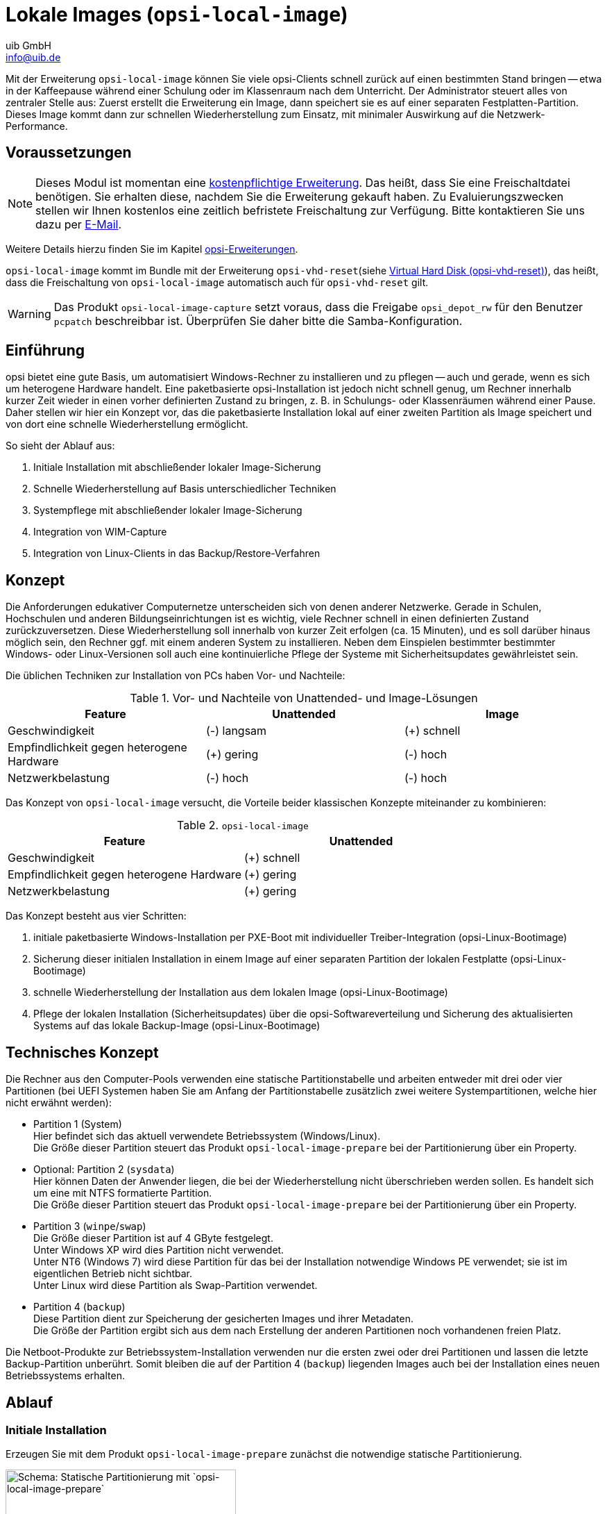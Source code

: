 ////
; Copyright (c) uib GmbH (www.uib.de)
; This documentation is owned by uib
; and published under the german creative commons by-sa license
; see:
; https://creativecommons.org/licenses/by-sa/3.0/de/
; https://creativecommons.org/licenses/by-sa/3.0/de/legalcode
; english:
; https://creativecommons.org/licenses/by-sa/3.0/
; https://creativecommons.org/licenses/by-sa/3.0/legalcode
;
; credits: https://www.opsi.org/credits/
////

:Author:    uib GmbH
:Email:     info@uib.de
:Date:      27.3.2024
:Revision:  4.3
:toclevels: 6
:doctype:   book
:icons:     font
:xrefstyle: full



[[opsi-manual-localimage]]
= Lokale Images (`opsi-local-image`)

Mit der Erweiterung `opsi-local-image` können Sie viele opsi-Clients schnell zurück auf einen bestimmten Stand bringen -- etwa in der Kaffeepause während einer Schulung oder im Klassenraum nach dem Unterricht. Der Administrator steuert alles von zentraler Stelle aus: Zuerst erstellt die Erweiterung ein Image, dann speichert sie es auf einer separaten Festplatten-Partition. Dieses Image kommt dann zur schnellen Wiederherstellung zum Einsatz, mit minimaler Auswirkung auf die Netzwerk-Performance.

[[opsi-manual-localimage-preconditions]]
== Voraussetzungen

NOTE: Dieses Modul ist momentan eine link:https://opsi.org/en/extensions/[kostenpflichtige Erweiterung]. Das heißt, dass Sie eine Freischaltdatei benötigen. Sie erhalten diese, nachdem Sie die Erweiterung gekauft haben. Zu Evaluierungszwecken stellen wir Ihnen kostenlos eine zeitlich befristete Freischaltung zur Verfügung. Bitte kontaktieren Sie uns dazu per mailto:info@uib.de[E-Mail].

Weitere Details hierzu finden Sie im Kapitel xref:opsi-modules:modules.adoc#opsi-manual-modules[opsi-Erweiterungen].

`opsi-local-image` kommt im Bundle mit der Erweiterung `opsi-vhd-reset`(siehe xref:vhd#opsi-manual-vhd[Virtual Hard Disk (opsi-vhd-reset)]), das heißt, dass die Freischaltung von `opsi-local-image` automatisch auch für `opsi-vhd-reset` gilt.


WARNING: Das Produkt `opsi-local-image-capture` setzt voraus, dass die Freigabe `opsi_depot_rw` für den Benutzer `pcpatch` beschreibbar ist. Überprüfen Sie daher bitte die Samba-Konfiguration.

[[opsi-manual-localimage-introduction]]
== Einführung

opsi bietet eine gute Basis, um automatisiert Windows-Rechner zu installieren und zu pflegen -- auch und gerade, wenn es sich um heterogene Hardware handelt. Eine paketbasierte opsi-Installation ist jedoch nicht schnell genug, um Rechner innerhalb kurzer Zeit wieder in einen vorher definierten Zustand zu bringen, z.{nbsp}B. in Schulungs- oder Klassenräumen während einer Pause. Daher stellen wir hier ein Konzept vor, das die paketbasierte Installation lokal auf einer zweiten Partition als Image speichert und von dort eine schnelle Wiederherstellung ermöglicht.

So sieht der Ablauf aus:

. Initiale Installation mit abschließender lokaler Image-Sicherung
. Schnelle Wiederherstellung auf Basis unterschiedlicher Techniken
. Systempflege mit abschließender lokaler Image-Sicherung
. Integration von WIM-Capture
. Integration von Linux-Clients in das Backup/Restore-Verfahren

[[opsi-manual-localimage-concept]]
== Konzept

Die Anforderungen edukativer Computernetze unterscheiden sich von denen anderer Netzwerke. Gerade in Schulen, Hochschulen und anderen Bildungseinrichtungen ist es wichtig, viele Rechner schnell in einen definierten Zustand zurückzuversetzen. Diese Wiederherstellung soll innerhalb von kurzer Zeit erfolgen (ca. 15 Minuten), und es soll darüber hinaus möglich sein, den Rechner ggf. mit einem anderen System zu installieren. Neben dem Einspielen bestimmter bestimmter Windows- oder Linux-Versionen soll auch eine kontinuierliche Pflege der Systeme mit Sicherheitsupdates gewährleistet sein.

Die üblichen Techniken zur Installation von PCs haben Vor- und Nachteile:

.Vor- und Nachteile von Unattended- und Image-Lösungen
[options="header"]
|==========================
| Feature | Unattended | Image
| Geschwindigkeit | (-) langsam | (+) schnell
| Empfindlichkeit gegen heterogene Hardware | (+) gering | (-) hoch
| Netzwerkbelastung | (-) hoch | (-) hoch
|==========================

Das Konzept von `opsi-local-image` versucht, die Vorteile beider klassischen Konzepte miteinander zu kombinieren:

.`opsi-local-image`
[options="header"]
|==========================
| Feature | Unattended
| Geschwindigkeit | (+) schnell
| Empfindlichkeit gegen heterogene Hardware | (+) gering
| Netzwerkbelastung | (+) gering
|==========================

Das Konzept besteht aus vier Schritten:

. initiale paketbasierte Windows-Installation per PXE-Boot mit individueller Treiber-Integration (opsi-Linux-Bootimage)
. Sicherung dieser initialen Installation in einem Image auf einer separaten Partition der lokalen Festplatte (opsi-Linux-Bootimage)
. schnelle Wiederherstellung der Installation aus dem lokalen Image (opsi-Linux-Bootimage)
. Pflege der lokalen Installation (Sicherheitsupdates) über die opsi-Softwareverteilung und Sicherung des aktualisierten Systems auf das lokale Backup-Image (opsi-Linux-Bootimage)

[[opsi-manual-localimage-concept-technical]]
== Technisches Konzept

Die Rechner aus den Computer-Pools verwenden eine statische Partitionstabelle und arbeiten entweder mit drei oder vier Partitionen (bei UEFI Systemen haben Sie am Anfang der Partitionstabelle zusätzlich zwei weitere Systempartitionen, welche hier nicht erwähnt werden):

* Partition 1 (System) +
Hier befindet sich das aktuell verwendete Betriebssystem (Windows/Linux). +
Die Größe dieser Partition steuert das Produkt `opsi-local-image-prepare` bei der Partitionierung über ein Property.

* Optional: Partition 2 (`sysdata`) +
Hier können Daten der Anwender liegen, die bei der Wiederherstellung nicht überschrieben werden sollen. Es handelt sich um eine mit NTFS formatierte Partition. +
Die Größe dieser Partition steuert das Produkt `opsi-local-image-prepare` bei der Partitionierung über ein Property.

* Partition 3 (`winpe`/`swap`) +
Die Größe dieser Partition ist auf 4{nbsp}GByte festgelegt. +
Unter Windows XP wird dies Partition nicht verwendet. +
Unter NT6 (Windows 7) wird diese Partition für das bei der Installation notwendige Windows PE verwendet; sie ist im eigentlichen Betrieb nicht sichtbar. +
Unter Linux wird diese Partition als Swap-Partition verwendet.

* Partition 4 (`backup`) +
Diese Partition dient zur Speicherung der gesicherten Images und ihrer Metadaten. +
Die Größe der Partition ergibt sich aus dem nach Erstellung der anderen Partitionen noch vorhandenen freien Platz.

Die Netboot-Produkte zur Betriebssystem-Installation verwenden nur die ersten zwei oder drei Partitionen und lassen die letzte Backup-Partition unberührt. Somit bleiben die auf der Partition 4 (`backup`) liegenden Images auch bei der Installation eines neuen Betriebssystems erhalten.

[[opsi-manual-localimage-proceedings]]
== Ablauf

[[opsi-manual-localimage-proceedings-initial]]
=== Initiale Installation

Erzeugen Sie mit dem Produkt `opsi-local-image-prepare` zunächst die notwendige statische Partitionierung.

.Schema: Statische Partitionierung mit `opsi-local-image-prepare`
image::oli-prepare.png["Schema: Statische Partitionierung mit `opsi-local-image-prepare`", width=332]

Anschließend können Sie mit `opsi-local-image-win*` und mit weiteren Produkten die Betriebssysteme installieren und mit unterschiedlicher Anwendungssoftware ausstatten.

.Schema: OS-Installation mit `opsi-local-image-win*`
image::oli-os-install.png["Schema: OS-Installation mit `opsi-local-image-win*`", width=332]

Diese werden in der Voreinstellung nach der Installation automatisch als Image gesichert.

.Schema: Sicherung des Images mit `opsi-local-image-backup`
image::oli-backup-1.png["Schema: Sicherung des Images mit `opsi-local-image-backup`", width=332]


[[opsi-manual-localimage-proceedings-restore]]
=== Image wiederherstellen

Rufen Sie das Produkt `opsi-local-image-restore` auf; dieses stellt automatisch das letzte erstellte Image wieder her. Um ein anderes Image wiederherzustellen, geben Sie dieses im Property `imagefile` an.

.Schema: Image-Wiederherstellung mit `opsi-local-image-restore`
image::oli-restore-image.png["Schema: Image-Wiederherstellung mit `opsi-local-image-restore`", width=332]

[[opsi-manual-localimage-proceedings-delete]]
=== Image löschen

Rufen Sie das Produkt `opsi-local-image-delimage` auf, um das im Property `imagefile` definierte Image zu löschen. +
Property `imagefile=all_images` löscht alle gespeicherten images.

.Schema: Löschen eines gespeicherten Images
image::oli-delete-image.png["Schema: Löschen eines gespeicherten Images", width=332]


[[opsi-manual-localimage-proceedings-update]]
=== Image aktualisieren

Um die Pflege der Clients zu vereinfachen, gibt es das Produkt `opsi-auto-update`.

.Schema: Automatisches Upgrade eines gespeicherten Images
image::oli-image-upgrade-flow.png["Schema: Automatisches Upgrade eines gespeicherten Images", width=664]

Das Produkt `opsi-auto-update` soll hauptsächlich die installierten Produkte aktuell halten. Dazu setzt es alle installierten Produkte, deren Version von der auf dem Server abweicht, für den Client auf `setup`.

NOTE: Dieses Produkt ist nicht nur in Zusammenhang mit `opsi-local-image` interessant. Eine ausführliche Beschreibung finden Sie im Kapitel xref:opsi-products:localboot-products.adoc[opsi-Produkte] im Abschnitt xref:opsi-products:localboot-products.adoc#opsi-manual-localboot-opsi-auto-update[opsi-auto-update].

[[opsi-manual-localimage-components]]
== `opsi-local-image`-Produkte

TIP: Die `opsi-local-image`-Produkte auch Systeme mit mehreren Festplatten. Lesen Sie dazu auch den Abschnitt xref:opsi-products:netboot-products#opsi-manual-netboot-nt6[Hinweise zu den NT6-Netboot-Produkten].

Das Paket `opsi-local-image` enthält folgende Produkte:

* <<opsi-manual-localimage-components-part>>: +
** `opsi-local-image-prepare`
* Netboot-Produkte zur Betriebssystem-Installation: +
 ** <<opsi-manual-localimage-components-win>>:
 *** `opsi-local-image-win7`
 *** `opsi-local-image-win7-x64`
 *** `opsi-local-image-win10`
 *** `opsi-local-image-win10-x64`
 *** `opsi-local-image-win11`
 *** `opsi-local-image-win11-x64`
 ** <<opsi-manual-localimage-components-linux>>:
 *** `opsi-local-image-ubuntu`
* <<opsi-manual-localimage-components-backuprestore>>:
** `opsi-local-image-backup`
** `opsi-local-image-restore`
** `opsi-local-image-delimage`
* <<opsi-manual-localimage-components-helper>>: +
** `opsi-local-image-backup-starter`
** `opsi-auto-update`

Um die Produkte zu installieren, setzen Sie in der Datei `/etc/opsi/package-updater.repos.d/uib-local_image.repo` das Attribut `active` des Repositorys `uib_local_image` auf `True`.
Anschließend rufen Sie den folgenden Befehl auf, um die neuen Produkte zu installieren:

[source,shell]
----
opsi-package-updater --repo uib_local_image install
----

[[opsi-manual-localimage-components-uefi]]
=== UEFI-Kompatibilität

Die `opsi-local-image`-Produkte sind UEFI-kompatibel.

[[opsi-manual-localimage-components-part]]
=== Netboot-Produkt zur Partitionierung

Das Produkt `opsi-local-image-prepare` erstellt die statische Partitionstabelle für alle anderen Produkte.

WARNING: Verwenden Sie dieses Produkt nur zur initialen Vorbereitung der Platte. Es löscht alle gespeicherten Images!

`opsi-local-image-prepare` unterstützt die folgenden Properties:

* `ask_before_inst`: Legt fest, ob der Start der Installation auf dem Client bestätigt werden muss. (Voreinstellung: `true`)
* `system_partition_size`: Gibt die Größe der ersten Partition (System) an. (Voreinstellung: `30GB`)
* `data_partition_size`: Gibt die Größe der zweiten Partition (`sysdata`) an; `0G` legt keine Datenpartition an (Voreinstellung: `0G`)
* `start_os_installation`: Wählen Sie hier das Produkt zur Installation eines Betriebssystems aus, das im Anschluss an die Partitionierung automatisch gestartet wird. Wenn Sie `start_os_installation` installieren, werden die beiden Properties `imagefile` und `imagefiles_list`des Produktes `opsi-local-image-restore` gelöscht, da durch die Neupartitionierung diese Daten ungültig geworden sind.
* `delay_for_reboot`: Definiert die Anzahl der Sekunden zwischen dem Beenden des Skriptes und dem Neustart, um dem Server Zeit zu geben, die Netboot-Pipe zu erstellen
* `minimal_backup_partition_size`: Dient zur Überprüfung der Plausibilität der gemachten Angaben (Voreinstellung: `55%`) +
Die Größe der Backup-Partition ergibt sich aus: +
Festplattengröße - (`system_partition_size` + `data_partition_size` + `winpe_partition_size`) +
`opsi-local-image` kommt normalerweise zum Einsatz, um ein lokales Backup der Systempartition zu erstellen; dazu muss genug Platz für die Backup-Partition vorhanden sein. Wenn das Produkt beim Berechnen der Partitionierung feststellt, dass der verbleibende Platz für die Backup-Partition kleiner ist als `minimal_backup_partition_size`, dann bricht es mit einer Fehlermeldung ab.
* `winpe_partition_size`: Größe der WinPE-Partition (Voreinstellung: `4G`)
* `multi_disk_mode`: Wählt eine Festplatte zur Installation aus (Voreinstellung: `0`) +
Mögliche Werte sind: `0`, `1`, `2`, `3`, `prefer_ssd` und `prefer_rotational`. Die Werte `0`, `1`, `2` und `3` geben direkt den Index der Festplatte an, wobei `0` die erste Platte meint, `1` die zweite usw. Der Wert `prefer_ssd` wählt die erste SSD-Platte aus, `prefer_rotational` die erste klassische Platte (mit rotierenden Scheiben). Das Property wird auf Systemen mit nur einer einzigen Platte ignoriert.
* `backup_partition_on_same_disk`: Bestimmt, ob die Backup-Partition auf der Systemplatte (`true`) oder auf der ersten anderen freien Platte (`false`) angelegt wird (Voreinstellung: `true`)

[[opsi-manual-localimage-components-win]]
=== Netboot-Produkte zur Windows-Installation

Die Netboot-Produkte zur Windows-Installation sind Abkömmlinge der opsi-Standardprodukte zur Windows-Installation. Das heißt, dass sie identisch in Bezug auf den Aufbau und die Treiber-Integration sind. Entsprechende Anleitungen finden Sie im Kapitel xref:clients:windows-client/windows-client-manual.adoc[Windows Clients].

Die Properties der Windows-NT6-Produkte ab Version 4.1 sind eine Teilmenge der NT6-Standardprodukt-Properties (siehe Abschnitt xref:opsi-products:netboot-products#opsi-manual-netboot-nt6[Hinweise zu den NT6-Netboot-Produkten]). Hinweise zu den Properties für Festplatten finden Sie im Abschnitt <<opsi-manual-localimage-components-part>>. Die fehlenden Eigenschaften für Festplatten und Partitionen werden aus dem Produkt `opsi-local-image-prepare` übernommen.

WARNING: Ändern Sie die Einstellungen der `opsi-local-image-prepare`-Properties nicht mehr, nachdem Sie einen Rechner damit präpariert haben, da die nachfolgenden Produkte auf diese Werte zugreifen.


* `opsi-local-image-win7`: Installation von Windows 7 (32{nbsp}Bit)
* `opsi-local-image-win7-x64`: Installation von Windows 7 (64{nbsp}Bit)
* `opsi-local-image-win10`: Installation von Windows 10 (32{nbsp}Bit)
* `opsi-local-image-win10-x64`: Installation von Windows 10 (64{nbsp}Bit)
* `opsi-local-image-win11`: Installation von Windows 11 (32{nbsp}Bit)
* `opsi-local-image-win11-x64`: Installation von Windows 11 (64{nbsp}Bit)


Alle diese Produkte haben folgende `opsi-local-image`-spezifische Properties:

* `backup_after_install`: Nach der OS-Installation wird zunächst die Anwendungssoftware installiert und danach wird ein Image der Installation gesichert (Voreinstellung: `true`). Weiterhin wird der `imageFile`-Wert des `opsi-local-image-restore`-Produktes gelöscht. Als Folge bekommt das erstellte Backup den Namen des laufenden Netboot-Produktes (z.{nbsp}B. `opsi-local-image-win7`).
* `setup_after_install`: Geben Sie hier eines oder mehrere Produkte an, die nach der OS-Installation auf `setup` gestellt werden sollen; Abhängigkeiten werden automatisch aufgelöst.

[[opsi-manual-localimage-components-linux]]
=== Netboot-Produkte zur Linux-Installation

Das Produkt `opsi-local-image-ubuntu` installiert Ubuntu 64{nbsp}Bit und wird für die jeweils aktuellen LTS Versionen bereitgestellt. Dabei legt es zwei Benutzeraccounts an: `root` und `user`. Das Passwort für `root` setzt das Property `root_password` (Voreinstellung: `linux123`), das Passwort für `user` das Property `user_password` (Voreinstellung: `linux123`).

Folgende Properties steuern die Installation:

* `askbeforeinst`: Soll der Start der Installation auf dem Client bestätigt werden? (Voreinstellung: `true`)
* `additional_packages`: Welche zusätzlichen Pakete sollen installiert werden? Liste der Pakete wird durch Leerzeichen getrennt (Voreinstellung: `pass:['']`)
* `language`: Welche Sprache/Locale soll installiert werden? (Voreinstellung: `de`)
* `console_keymap`: Tastaturlayout (Voreinstellung: `de-latin1-nodeadkeys`)
* `timezone`: Zeitzone (Voreinstellung: `Europe/Berlin`)
* `online_repository`: Definiert das Online-Repository (Voreinstellung: `\http://de.archive.ubuntu.com/ubuntu`)
* `proxy`: Definiert (wenn nötig) einen Proxyserver der Form `\http://<ip>:<port>` (Voreinstellung: `pass:['']`)
* `backup_after_install`: Sichert ein Image sofort nach der Installation (Voreinstellung: `true`)
* `setup_after_install`: Geben Sie hier eines oder mehrere Produkte an, die nach der OS-Installation auf `setup` gestellt werden sollen; Abhängigkeiten werden automatisch aufgelöst.
* `release`: Ubuntu-Release, das installiert werden soll
* `install_opsi-client-agent`: Installiert den Linux-Client-Agent (kostenpflichtige Erweiterung, siehe Kapitel xref:opsi-modules:modules.adoc#opsi-manual-modules[opsi-Erweiterungen], Voreinstellung: `false`)


[[opsi-manual-localimage-components-backuprestore]]
=== Netboot-Produkte für Backup und Restore

Das Produkt `opsi-local-image-backup` sichert das auf der ersten Partition installierte Betriebssystem in einem Image und legt dieses auf der vierten Partition ab. Den Image-Namen setzt ein Property; ist hier kein Wert gesetzt, dann wird der Name des Netboot-Produktes verwendet, der aktuell auf `installed` steht (z.{nbsp}B. `opsi-local-image-ubuntu`). Der Name wird ebenfalls im Produkt `opsi-local-image-restore` als Property `imagefile` gesetzt, sodass ein Aufruf von `opsi-local-image-restore` in der Voreinstellung genau dieses Image wiederherstellt. Außerdem wird der Name dem `opsi-local-image-restore`-Property `imagefiles_list` hinzugefügt -- das Property enthält also eine Liste aller verfügbaren Images.

Für Windows-Systeme sichert das das Produkt die aktuellen opsi-Produkt-Stände zusammen mit dem Image, damit diese zusammen wiederhergestellt werden können.

NOTE: Als Backup-Software kommt https://partclone.org/[Partclone] zum Einsatz. Das Werkzeug erstellt Partitions-Images und kopiert diese bei Bedarf wieder zurück.

`opsi-local-image-backup` unterstützt die folgenden Properties:

* `askbeforeinst`: Soll der Start der Installation auf dem Client bestätigt werden? (Voreinstellung: `false`)
* `free_on_backup`: Dieses read-only Property zeigt aktuelle Informationen zur Backup-Partition an. (`device`, `size`, `used`, `remaining`, `use in %`, `mount point`)
* `imagefile`: Name der zu erstellenden Image-Datei (Voreinstellung: leer, also wird der Name des aktuell installierten `opsi-local-image`-Produktes verwendet). Der Name darf Leerzeichen, aber keine Sonderzeichen enthalten. Wenn der Name Leerzeichen enthält, werden diese intern als Unterstriche behandelt, z.{nbsp}B. wird `mein image` zu `mein_image`.
* `setup_after_install`: Geben Sie hier eines oder mehrere Produkte an, die nach der OS-Installation auf `setup` gestellt werden sollen; Abhängigkeiten werden automatisch aufgelöst.

Das Produkt `opsi-local-image-restore` spielt das über `imagefile` definierte Image zurück auf die erste Partition und sorgt dafür, dass das Bootflag gesetzt wird. Für Windows-Systeme sichert das das Produkt die aktuellen opsi-Produkt-Stände zusammen mit dem Image, damit diese zusammen wiederhergestellt werden können.

`opsi-local-image-restore` unterstützt die folgenden Properties:

* `askbeforeinst`: Soll der Start der Installation auf dem Client bestätigt werden? (Voreinstellung: `false`)
* `imagefile`: Name des Images, das wiederhergestellt werden soll; der Wert wird automatisch durch das letzte Backup gesetzt. Die Liste der verfügbaren Images ist im Property `imagefiles_list` enthalten.
* `imagefiles_list`: Liste der verfügbaren Images
* `no_proxy`: definiert, für welche Adressen kein Proxy verwendet werden soll; mehrere Adressen werden durch Kommata getrennt
* `proxy`: Falls erforderlich, tragen Sie hier die Adresse des Proxyservers ein (`\http://<ip>:<port>`).

* `setup_after_restore` Geben Sie eines oder mehrere Produkte an, die nach dem Abschluss der Wiederherstellung auf `setup` gestellt und damit nach dem Reboot automatisch installiert werden sollen. (Voreinstellung: `windomain` zur erneuten Aufnahme des wiederhergestellten Clients in die Windows-Domäne)

NOTE: Das Property `update_and_backup` wird nicht länger empfohlen. Verwenden Sie stattdessen das Produkt `opsi-auto-update`. Eine ausführliche Beschreibung finden Sie im Kapitel xref:opsi-products:localboot-products.adoc[opsi-Produkte] im Abschnitt xref:opsi-products:localboot-products.adoc#opsi-manual-localboot-opsi-auto-update[opsi-auto-update].

Das Produkt `opsi-local-image-delimage` löscht das im Property `imagefile` angegebene Image von der Backup-Partition:

* `imagefile`: Name des zu löschenden Images (Voreinstellung: leer) +
Property `imagefile=all_images` löscht alle gespeicherten images.

[[opsi-manual-localimage-components-helper]]
=== Localboot-Produkte zum Steuern von Abläufen

Das Localboot-Produkt `opsi-local-image-backup-starter` setzt das Netboot-Produkt `opsi-local-image-backup` auf `setup` und startet den Rechner danach neu. Das Produkt hat eine sehr niedrige Priorität (-98), daher werden alle anderen Localboot-Produkte vorher installiert.

Das Produkt `opsi-auto-update` hält die installierten Produkte aktuell. Es setzt alle installierten Client-Produkte, deren Versionsnummer von der auf dem Server abweicht, auf `setup`.

NOTE: Dieses Produkt ist nicht nur in Zusammenhang mit `opsi-local-image` interessant. Eine ausführliche Beschreibung finden Sie im Kapitel xref:opsi-products:localboot-products.adoc[opsi-Produkte] im Abschnitt xref:opsi-products:localboot-products.adoc#opsi-manual-localboot-opsi-auto-update[opsi-auto-update].

////
[[opsi-manual-localimage-service-methods]]
== Erweiterte Service-Methoden

Sie können die Rechner in einem Schulungsraum zu einer Client-Gruppe zusammenfassen und dann Aktionen definieren, die Sie für die gesamte Gruppe ausführen. Zu diesem Zweck sind folgende Erweiterungen der Service-Methoden vorhanden:

* `setProductActionRequestForHostGroup` +
Parameter: `hostGroupId`, `productId`, `actionRequest` +
Startet für alle Mitglieder einer Gruppe (z.{nbsp}B. Rechner eines Schulungsraums) eine bestimmte Aktion, etwa eine Image-Wiederherstellung.

* `setProductPropertyForHostGroup` +
Parameter: `productId`, `propertyId`, `propertyValue`, `hostGroupId` +
Setzt für alle Mitglieder einer Gruppe einen Wert für bestimmtes Produkt-Property, z.{nbsp}B. ein wiederherzustellendes Image.

* `getPossibleImagefileValuesForHostGroup` +
Parameter: `groupId` +
Listet alle `imagefile`-Namen auf von Images, die `opsi-local-image-backup` auf den Clients der Gruppe angelegt hat. Fehlt ein bestimmtes Image (z.{nbsp}B. `opsi-local-image-win10`) auf einem oder mehreren Rechnern, so ist es auch nicht Bestandteil der Rückgabeliste.

NOTE: Diese Methoden sind veraltet und werden in einer zukünftigen Version entfernt werden. Nutzen Sie stattdessen `setProductActionRequest`, `productPropertiestate_getObjects`
oder im Fall von aufwändigeren Anfragen das Werkzeug `opsi-cli` (siehe Kapitel xref:server:components/commandline.adoc#server-components-opsi-cli[opsi-cli]).
////

[[opsi-manual-localimage-backuppartition]]
== Backup-Partition

Die Backup-Partition ist (bei Rechnern mit MBR BIOS und ohne Datenpartition) die dritte Partition der System-Festplatte. Gibt es eine eigene Partition für die Daten der Anwender (`sysdata`), dann ist die Backup-Partition die vierte Partition.
Bei UEFI Systemen haben Sie am Anfang der Partitionstabelle zusätzlich zwei weitere Systempartitionen, welche hier nicht erwähnt werden.


NOTE: Auf Systemen mit mehr als einer Festplatte bestimmt das `opsi-local-image-prepare`-Property `multi_disk_mode` die System-Festplatte. Die Backup-Partition kann sich (abhängig vom `opsi-local-image-prepare`-Property `backup_partition_on_same_disk`) auch auf der ersten Partition einer anderen Platte befinden.

Auf der Backup-Partition finden Sie unter anderem folgende Daten:

* Die Datei `master.log` mit Informationen über alle durchgeführten Image-Operationen. Diese Logdatei wird in die Bootimage-Protokolle übertragen.

* Die Image-Verzeichnisse haben denselben Namen wie das Image und enthalten außer dem Abbild die Metadaten des Images. Die Größe der Images hängt nicht nur vom Betriebssystem selbst, sondern auch von der dort installierten Software ab; zur besseren Orientierung hier ein paar Zahlen zu Images mit unterschiedlichen Betriebssystemen ohne weitere Standardsoftware:

** `opsi-local-image-ubuntu`: 16{nbsp}GByte (V 22.04)
** `opsi-local-image-win7-x64`: 10{nbsp}GByte
** `opsi-local-image-win11-x64`: 23{nbsp}GByte

[[opsi-manual-localimage-wimcapture]]
== Integration von Windows Imaging Format (`opsi-local-image-wim-capture`)

Microsoft hat mit NT6 das Image-Format WIM zur Installation eingeführt. Eine WIM-Datei (_Windows Imaging Format_) speichert die Installations-Einstellungen, inklusive aller Software, Hotfixes und Konfigurationen von einem bestehenden Computer; es ist also ein Archiv für Dateien und Metadaten und kein Festplatten- oder Partitions-Image. Sie können dieses WIM dann als Basis für zukünftige Installationen auf anderen Computern verwenden, was den gesamten Prozess deutlich einfacher und schneller macht.

Eine WIM-Datei kann mehrere Images enthalten. Die normale Installation eines NT6-Rechners basiert darauf, dass die Datei `setup.exe` ein Image aus der Datei `install.wim` auspackt, dieses danach konfiguriert und mit zusätzlichen Treibern versieht.

[[opsi-manual-localimage-wimcapture-components]]
=== WIM-Komponenten

Zum Erfassen eines Images im WIM-Format benötigen das Produkt `opsi-local-image-wim-capture`.

Ergänzend gibt es die Target-Produkte, die das erfasste Image aufnehmen:

* `opsi-local-image-win10-capture`
* `opsi-local-image-win10-x64-capture`
* `opsi-local-image-win11-capture`
* `opsi-local-image-win11-x64-capture`


[[opsi-manual-localimage-wimcapture-proceedings]]
=== Unterschied zwischen `opsi-local-image-wim-capture` und `opsi-wim-capture`

Die Abläufe und Einstellungen des Produktes `opsi-local-image-wim-capture` entsprechen denen von `opsi-wim-capture` (siehe xref:opsi-modules:wim-capture#opsi-manual-wimcap[Windows Imaging Format (opsi-wim-capture)]). Die Properties von `opsi-wim-capture` sind in Abschnitt xref:opsi-modules:wim-capture#opsi-manual-wimcap-products-main[Hauptprodukt opsi-wim-capture] beschrieben.

Der wesentliche Unterschied zwischen den beiden Produkten ist: `opsi-local-image-wim-capture` verwendet zur Sicherung und Wiederherstellung der Partition den Mechanismus von `opsi-local-image-backup`/`opsi-local-image-restore`. `opsi-wim-capture` setzt dazu auf das Produkt `opsi-clonezilla`.

WARNING: `opsi-local-image-wim-capture` schlägt fehl, wenn Sie Ihr System mit einer Datenpartition angelegt haben. Installieren Sie in diesem Fall den Rechner neu mit dem `opsi-local-image-prepare`-Property `data_partition_size=0`.

[[opsi-manual-localimage-wimcapture-rollout]]
== Windows-Installation von einem Target-Produkt aus

Dieser Abschnitt beschreibt, wie Sie die opsi-Metadaten zu installierten Produkten wiederherstellen.

*Das Problem:*

Wenn Sie mit opsi ein Windows-System neu installieren, werden bei Installation des `opsi-client-agent` alle Localboot-Produkte, die auf dem Rechner vorher auf `installed` standen, automatisch auf `setup` gesetzt und damit später erneut installiert. Beim Ausrollen der WIM-Images funktioniert das etwas anders:

* Im Image befindet sich das Backup der opsi-Daten, das dort während der Erstellung abgelegt wurde.
* Bei der `opsi-client-agent`-Installation wird das Backup entdeckt und zurück auf den opsi-Server gespielt.
* Damit haben die Produkte, die im Image zum Zeitpunkt der Erfassung installiert waren, auf dem frisch installierten Rechner den Zustand `installed`.

Würden jetzt alle Produkte, die auf `installed` stehen, auf `setup` gesetzt, würden alle im Image installierten Produkte noch einmal installiert -- das ist nicht erwünscht.

Es gibt daher zwei Varianten zur Wiederherstellung der opsi-Metadaten installierter Produkte:

* Variante 1: +
Zurückspielen der Metadaten und Beibehaltung von `setup`-Action-Requests +
Produkte, die auf `installed`, stehen werden *nicht* auf `setup` gesetzt (Standardverhalten). +

* Variante 2: +
Zurückspielen der Metadaten. +
Produkte, die auf `installed` stehen, werden auf `setup` gesetzt. Ausgenommen sind Produkte, die in den wiederhergestellten Metadaten enthalten sind. +

=== Variante 1

Beim Ausrollen eines WIM-Images werden nach der Installation nur die Produkte automatisch installiert, die schon vor dem Beginn der Betriebssystem-Installation auf `setup` standen. Das kann entweder durch einen manuellen Eingriff oder durch Setzen des Properties `setup_after_install` erfolgt sein.

In diesem Fall werden daher nur die Produkte installiert, die vor der Installation des Betriebssystems auf `setup` standen. Das ist das Standardverhalten.

=== Variante 2

Variante 2 führt zu ähnlichen Ergebnissen wie Installationen aus "nicht-gecapturten" Images. Nach dem Zurückspielen der Metadaten werden Produkte, die auf `installed` stehen, auf `setup` gesetzt. Ausgenommen sind Produkte, die in den wiederhergestellten Metadaten enthalten sind.

Um Variante 2 zu verwenden, konfigurieren Sie den `Hostparameter` entsprechend und setzen den Eintrag `clientconfig.capture.switch_installed_products_to_setup` auf `true`. Steht er auf `false`, wird Variante 1 verwendet.

Über diese `Hostparameter` können dann Events für den jeweiligen Client aktiviert bzw. deaktiviert werden. Die `Hostparameter` legen Sie über `opsi-configed` oder `opsi-admin` an. Das entsprechende `opsi-admin`-Kommando autete so:

[source,shell]
----
opsi-admin -d method config_createBool clientconfig.capture.switch_installed_products_to_setup "capture.switch_installed_products_to_setup" true
----

Beachten Sie, dass Sie damit die zweite Variante für alle Rechner aktivieren.

In `opsi-configed` können Sie die `Hostparameter` über _Serverkonfiguration_ / _clientconfig_ erstellen. Klicken Sie mit der rechten Maustaste auf die rechte Seite und wählen Sie __Booleschen Konfigurationseintrag hinzufügen_.

[[opsi-manual-localimage-wim-info]]
== Hilfsprodukt `opsi-wim-info`

Mit dem Produkt `opsi-wim-info` können Sie schnell Informationen aus den in `install.wim` gespeicherten Images auslesen. Diese Informationen werden dann in der Logdatei gespeichert.

Property:

* `target_produkt`: ProductId des Produktes, in dem die Datei `install.wim` gesucht wird.

////
[[opsi-manual-localimage-ubuntumirror]]
== Erstellen eines eigenen Ubuntu 'Proxy'
Eine brauchbare Anleitung zur Erstellung eines eigenen Ubuntu Proxy finden Sie hier:

* link:http://wiki.ubuntuusers.de/Lokale_Paketquellen/Apt-Cacher-ng[]

* link:http://www.gambaru.de/blog/2011/10/26/apt-cacher-ng-ein-proxy-server-fur-debian-und-ubuntu/[]
////

